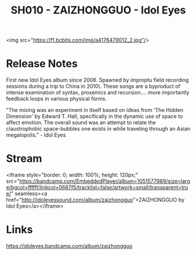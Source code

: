 #+TITLE: SH010 - ZAIZHONGGUO - Idol Eyes
#+DATE_CREATED: <2014-02-07 Fri>
#+FIRN_UNDER: Releases
#+FIRN_ORDER: 23

<img src="https://f1.bcbits.com/img/a4176479012_2.jpg"/>
* Release Notes
 First new Idol Eyes album since 2008. Spawned by improptu field recording sessions during a trip to China in 2010\.  These songs are a byproduct of intense examination of syntax, proxemics and recursion.... more importantly feedback loops in various physical forms.

"The mixing was an experiment in itself based on ideas from 'The Hidden Dimension' by Edward T. Hall, specifically in the dynamic use of space to affect emotion. The overall sound was an attempt to relate the claustrophobic space-bubbles one exists in while traveling through an Asian megalopolis." - Idol Eyes

* Stream
<iframe style="border: 0; width: 100%; height: 120px;" src="https://bandcamp.com/EmbeddedPlayer/album=1051577989/size=large/bgcol=ffffff/linkcol=0687f5/tracklist=false/artwork=small/transparent=true/" seamless><a href="http://idoleyessound.com/album/zaizhongguo">ZAIZHONGGUO by Idol Eyes</a></iframe>
* Links
https://idoleyes.bandcamp.com/album/zaizhongguo
